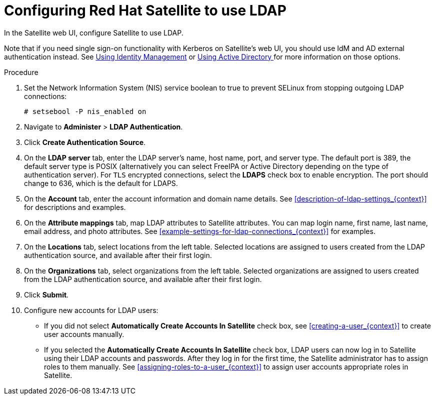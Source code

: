 [id='configuring-red-hat-satellite-to-use-ldap_{context}']
= Configuring Red{nbsp}Hat Satellite to use LDAP

In the Satellite web UI, configure Satellite to use LDAP.

Note that if you need single sign-on functionality with Kerberos on Satellite's web UI, you should use IdM and AD external authentication instead. See xref:sect-Red_Hat_Satellite-Administering_Red_Hat_Satellite-Configuring_External_Authentication-Using_Identity_Management[Using Identity Management] or xref:sect-Red_Hat_Satellite-Administering_Red_Hat_Satellite-Configuring_External_Authentication-Using_Active_Directory[Using Active Directory
] for more information on those options.

.Procedure

. Set the Network Information System (NIS) service boolean to true to prevent SELinux from stopping outgoing LDAP connections:
+
[options="nowrap" subs="+quotes,verbatim"]
----
# setsebool -P nis_enabled on
----

. Navigate to *Administer* > *LDAP Authentication*.

. Click *Create Authentication Source*.

. On the *LDAP server* tab, enter the LDAP server's name, host name, port, and server type. The default port is 389, the default server type is POSIX (alternatively you can select FreeIPA or Active Directory depending on the type of authentication server). For `TLS` encrypted connections, select the *LDAPS* check box to enable encryption. The port should change to 636, which is the default for LDAPS.

. On the *Account* tab, enter the account information and domain name details. See xref:description-of-ldap-settings_{context}[] for descriptions and examples.

. On the *Attribute mappings* tab, map LDAP attributes to Satellite attributes. You can map login name, first name, last name, email address, and photo attributes. See xref:example-settings-for-ldap-connections_{context}[] for examples.

. On the *Locations* tab, select locations from the left table. Selected locations are assigned to users created from the LDAP authentication source, and available after their first login.

. On the *Organizations* tab, select organizations from the left table. Selected organizations are assigned to users created from the LDAP authentication source, and available after their first login.

. Click *Submit*.

. Configure new accounts for LDAP users:
+
* If you did not select *Automatically Create Accounts In Satellite* check box, see xref:creating-a-user_{context}[] to create user accounts manually.
+
* If you selected the *Automatically Create Accounts In Satellite* check box, LDAP users can now log in to Satellite using their LDAP accounts and passwords. After they log in for the first time, the Satellite administrator has to assign roles to them manually.
See xref:assigning-roles-to-a-user_{context}[] to assign user accounts appropriate roles in Satellite.
